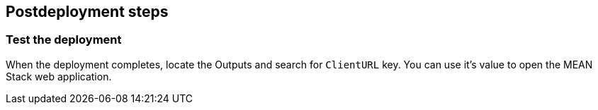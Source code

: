 // Include any postdeployment steps here, such as steps necessary to test that the deployment was successful. If there are no postdeployment steps, leave this file empty.

== Postdeployment steps

=== Test the deployment

When the deployment completes, locate the Outputs and search for `ClientURL` key. You can use it's value to open the MEAN Stack web application.